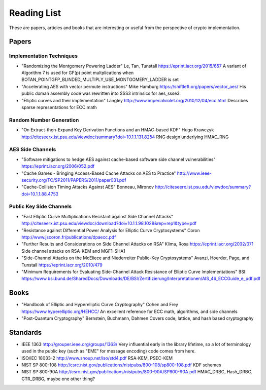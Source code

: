Reading List
================

These are papers, articles and books that are interesting or useful from the
perspective of crypto implementation.

Papers
--------

Implementation Techniques
~~~~~~~~~~~~~~~~~~~~~~~~~~~~~~~

* "Randomizing the Montgomery Powering Ladder"
  Le, Tan, Tunstall https://eprint.iacr.org/2015/657
  A variant of Algorithm 7 is used for GF(p) point multplications when
  BOTAN_POINTGFP_BLINDED_MULTIPLY_USE_MONTGOMERY_LADDER is set

* "Accelerating AES with vector permute instructions"
  Mike Hamburg https://shiftleft.org/papers/vector_aes/
  His public doman assembly code was rewritten into SSS3 intrinsics
  for aes_ssse3.

* "Elliptic curves and their implementation" Langley
  http://www.imperialviolet.org/2010/12/04/ecc.html
  Describes sparse representations for ECC math

Random Number Generation
~~~~~~~~~~~~~~~~~~~~~~~~~~~~~~~

* "On Extract-then-Expand Key Derivation Functions and an HMAC-based KDF"
  Hugo Krawczyk http://citeseerx.ist.psu.edu/viewdoc/summary?doi=10.1.1.131.8254
  RNG design underlying HMAC_RNG

AES Side Channels
~~~~~~~~~~~~~~~~~~~~~~~~~~~~~~~~~~~~~~~~

* "Software mitigations to hedge AES against cache-based software side
  channel vulnerabilities" https://eprint.iacr.org/2006/052.pdf

* "Cache Games - Bringing Access-Based Cache Attacks on AES to Practice"
  http://www.ieee-security.org/TC/SP2011/PAPERS/2011/paper031.pdf

* "Cache-Collision Timing Attacks Against AES" Bonneau, Mironov
  http://citeseerx.ist.psu.edu/viewdoc/summary?doi=10.1.1.88.4753

Public Key Side Channels
~~~~~~~~~~~~~~~~~~~~~~~~~~~~~~~~~~~~~~~~

* "Fast Elliptic Curve Multiplications Resistant against Side Channel Attacks"
  http://citeseerx.ist.psu.edu/viewdoc/download?doi=10.1.1.98.1028&rep=rep1&type=pdf

* "Resistance against Differential Power Analysis for Elliptic Curve Cryptosystems"
  Coron http://www.jscoron.fr/publications/dpaecc.pdf

* "Further Results and Considerations on Side Channel Attacks on RSA"
  Klima, Rosa https://eprint.iacr.org/2002/071
  Side channel attacks on RSA-KEM and MGF1-SHA1

* "Side-Channel Attacks on the McEliece and Niederreiter Public-Key Cryptosystems"
  Avanzi, Hoerder, Page, and Tunstall https://eprint.iacr.org/2010/479

* "Minimum Requirements for Evaluating Side-Channel Attack Resistance
  of Elliptic Curve Implementations" BSI
  https://www.bsi.bund.de/SharedDocs/Downloads/DE/BSI/Zertifizierung/Interpretationen/AIS_46_ECCGuide_e_pdf.pdf

Books
------

* "Handbook of Elliptic and Hyperelliptic Curve Cryptography"
  Cohen and Frey https://www.hyperelliptic.org/HEHCC/
  An excellent reference for ECC math, algorithms, and side channels

* "Post-Quantum Cryptography" Bernstein, Buchmann, Dahmen
  Covers code, lattice, and hash based cryptography

Standards
-----------

* IEEE 1363 http://grouper.ieee.org/groups/1363/
  Very influential early in the library lifetime, so a lot of terminology used
  in the public key (such as "EME" for message encoding) code comes from here.

* ISO/IEC 18033-2 http://www.shoup.net/iso/std4.pdf
  RSA-KEM, PSEC-KEM

* NIST SP 800-108
  http://csrc.nist.gov/publications/nistpubs/800-108/sp800-108.pdf
  KDF schemes

* NIST SP 800-90A
  http://csrc.nist.gov/publications/nistpubs/800-90A/SP800-90A.pdf
  HMAC_DRBG, Hash_DRBG, CTR_DRBG, maybe one other thing?

